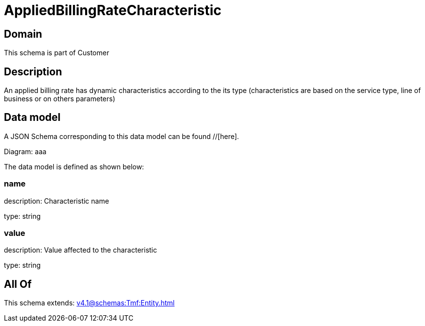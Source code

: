 = AppliedBillingRateCharacteristic

[#domain]
== Domain

This schema is part of Customer

[#description]
== Description
An applied billing rate has dynamic characteristics according to the its type (characteristics are based on the service type, line of business or on others parameters)


[#data_model]
== Data model

A JSON Schema corresponding to this data model can be found //[here].

Diagram:
aaa

The data model is defined as shown below:


=== name
description: Characteristic name

type: string


=== value
description: Value affected to the characteristic

type: string


[#all_of]
== All Of

This schema extends: xref:v4.1@schemas:Tmf:Entity.adoc[]
